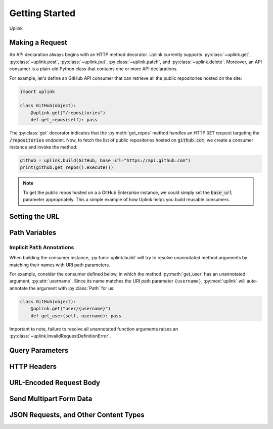Getting Started
***************

Uplink

Making a Request
================

An API declaration always begins with an HTTP method decorator. Uplink
currently supports :py:class:`~uplink.get`, :py:class:`~uplink.post`,
:py:class:`~uplink.put`, :py:class:`~uplink.patch`, and
:py:class:`~uplink.delete`. Moreover, an API consumer is a plain-old
Python class that contains one or more API declarations.

For example, let's define an GitHub API consumer that can retrieve all the
public repositories hosted on the site:

.. code-block:: python

    import uplink

    class GitHub(object):
        @uplink.get("/repositories")
        def get_repos(self): pass

The :py:class:`get` decorator indicates that the :py:meth:`get_repos` method
handles an HTTP ``GET`` request targeting the :code:`/repositories` endpoint.
Now, to fetch the list of public repositories hosted on :code:`github.com`, we
create a consumer instance and invoke the method:

.. code-block:: python

    github = uplink.build(GitHub, base_url="https://api.github.com")
    print(github.get_repos().execute())

.. note::

    To get the public repos hosted on a a GitHub Enterprise instance, we
    could simply set the :code:`base_url` parameter appropriately. This
    a simple example of how Uplink helps you build reusable consumers.


Setting the URL
===============



Path Variables
==============

.. _implicit_path_annotations:


Implicit :code:`Path` Annotations
----------------------------------

When building the consumer instance, :py:func:`uplink.build` will try to resolve
unannotated method arguments by matching their names with URI path parameters.

For example, consider the consumer defined below, in which the method
:py:meth:`get_user` has an unannotated argument, :py:attr:`username`.
Since its name matches the URI path parameter ``{username}``,
:py:mod:`uplink` will auto-annotate the argument with :py:class:`Path`
for us:

.. code-block:: python

    class GitHub(object):
        @uplink.get("user/{username}")
        def get_user(self, username): pass

Important to note, failure to resolve all unannotated function arguments
raises an :py:class:`~uplink.InvalidRequestDefinitionError`.

Query Parameters
================

HTTP Headers
============

URL-Encoded Request Body
========================

Send Multipart Form Data
========================

JSON Requests, and Other Content Types
======================================







